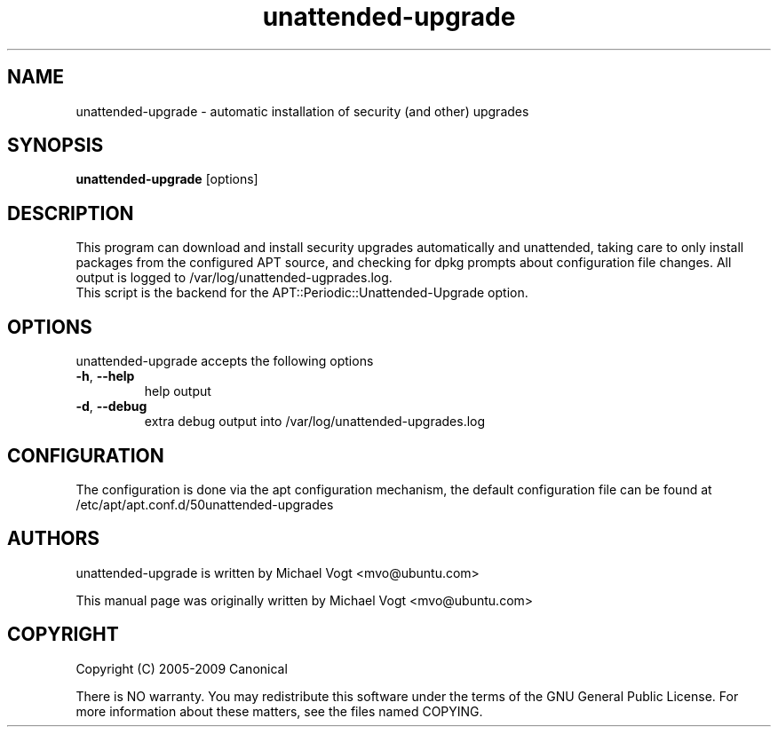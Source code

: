 .\"                                      Hey, EMACS: -*- nroff -*-
.\" First parameter, NAME, should be all caps
.\" Second parameter, SECTION, should be 1-8, maybe w/ subsection
.\" other parameters are allowed: see man(7), man(1)
.TH unattended-upgrade 8 "May 4, 2009"
.\" Please adjust this date whenever revising the manpage.
.\"
.\" Some roff macros, for reference:
.\" .nh        disable hyphenation
.\" .hy        enable hyphenation
.\" .ad l      left justify
.\" .ad b      justify to both left and right margins
.\" .nf        disable filling
.\" .fi        enable filling
.\" .br        insert line break
.\" .sp <n>    insert n+1 empty lines
.\" for manpage-specific macros, see man(7)
.SH NAME
unattended-upgrade \- automatic installation of security (and other) upgrades
.SH SYNOPSIS
\fBunattended-upgrade\fP [options]
.br
.SH DESCRIPTION
This program can download and install security upgrades automatically
and unattended, taking care to only install packages from the
configured APT source, and checking for dpkg prompts about
configuration file changes. All output is logged to
/var/log/unattended-ugprades.log. 
.br
This script is the backend for the APT::Periodic::Unattended-Upgrade
option.
.SH OPTIONS
unattended-upgrade accepts the following options
.TP
\fB-h\fR, \fB\-\-help\fR
help output
.TP
\fB-d\fR, \fB\-\-debug\fR
extra debug output into /var/log/unattended-upgrades.log
.SH CONFIGURATION
The configuration is done via the apt configuration mechanism, the
default configuration file can be found at 
/etc/apt/apt.conf.d/50unattended-upgrades
.SH AUTHORS
unattended-upgrade is written by Michael Vogt <mvo@ubuntu.com>
.PP
This manual page was originally written by Michael Vogt <mvo@ubuntu.com> 
.SH COPYRIGHT
Copyright  (C)  2005-2009 Canonical
.PP
There is NO warranty.  
You may redistribute this software under the terms of  the  GNU
General  Public License.  For more information about these matters, see
the files named COPYING.
